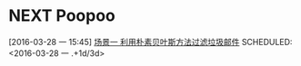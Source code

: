 * NEXT Poopoo
[2016-03-28 一 15:45]
[[file:~/workflow/learn/MachineLearning/machinelearning.org::*%E5%9C%BA%E6%99%AF%E4%B8%80%20%E5%88%A9%E7%94%A8%E6%9C%B4%E7%B4%A0%E8%B4%9D%E5%8F%B6%E6%96%AF%E6%96%B9%E6%B3%95%E8%BF%87%E6%BB%A4%E5%9E%83%E5%9C%BE%E9%82%AE%E4%BB%B6][场景一 利用朴素贝叶斯方法过滤垃圾邮件]]
SCHEDULED: <2016-03-28 一 .+1d/3d>
:PROPERTIES:
:STYLE: habit
:REPEAT_TO_STATE: NEXT
:END:
